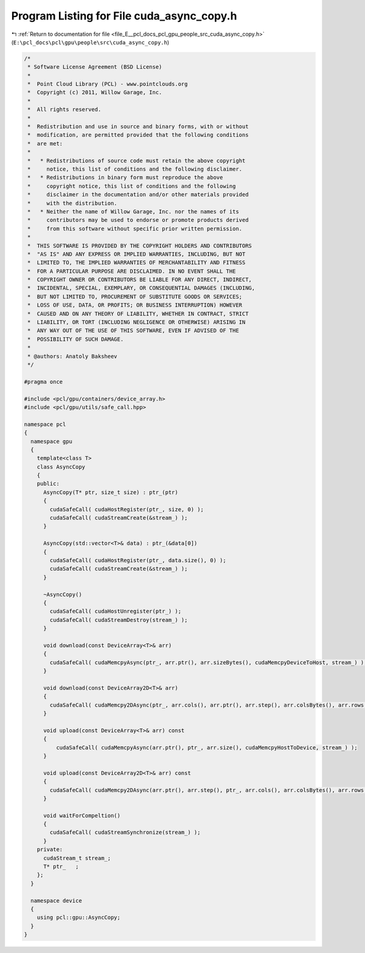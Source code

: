 
.. _program_listing_file_E__pcl_docs_pcl_gpu_people_src_cuda_async_copy.h:

Program Listing for File cuda_async_copy.h
==========================================

|exhale_lsh| :ref:`Return to documentation for file <file_E__pcl_docs_pcl_gpu_people_src_cuda_async_copy.h>` (``E:\pcl_docs\pcl\gpu\people\src\cuda_async_copy.h``)

.. |exhale_lsh| unicode:: U+021B0 .. UPWARDS ARROW WITH TIP LEFTWARDS

.. code-block:: cpp

   /*
    * Software License Agreement (BSD License)
    *
    *  Point Cloud Library (PCL) - www.pointclouds.org
    *  Copyright (c) 2011, Willow Garage, Inc.
    *
    *  All rights reserved.
    *
    *  Redistribution and use in source and binary forms, with or without
    *  modification, are permitted provided that the following conditions
    *  are met:
    *
    *   * Redistributions of source code must retain the above copyright
    *     notice, this list of conditions and the following disclaimer.
    *   * Redistributions in binary form must reproduce the above
    *     copyright notice, this list of conditions and the following
    *     disclaimer in the documentation and/or other materials provided
    *     with the distribution.
    *   * Neither the name of Willow Garage, Inc. nor the names of its
    *     contributors may be used to endorse or promote products derived
    *     from this software without specific prior written permission.
    *
    *  THIS SOFTWARE IS PROVIDED BY THE COPYRIGHT HOLDERS AND CONTRIBUTORS
    *  "AS IS" AND ANY EXPRESS OR IMPLIED WARRANTIES, INCLUDING, BUT NOT
    *  LIMITED TO, THE IMPLIED WARRANTIES OF MERCHANTABILITY AND FITNESS
    *  FOR A PARTICULAR PURPOSE ARE DISCLAIMED. IN NO EVENT SHALL THE
    *  COPYRIGHT OWNER OR CONTRIBUTORS BE LIABLE FOR ANY DIRECT, INDIRECT,
    *  INCIDENTAL, SPECIAL, EXEMPLARY, OR CONSEQUENTIAL DAMAGES (INCLUDING,
    *  BUT NOT LIMITED TO, PROCUREMENT OF SUBSTITUTE GOODS OR SERVICES;
    *  LOSS OF USE, DATA, OR PROFITS; OR BUSINESS INTERRUPTION) HOWEVER
    *  CAUSED AND ON ANY THEORY OF LIABILITY, WHETHER IN CONTRACT, STRICT
    *  LIABILITY, OR TORT (INCLUDING NEGLIGENCE OR OTHERWISE) ARISING IN
    *  ANY WAY OUT OF THE USE OF THIS SOFTWARE, EVEN IF ADVISED OF THE
    *  POSSIBILITY OF SUCH DAMAGE.
    *
    * @authors: Anatoly Baksheev
    */
   
   #pragma once
   
   #include <pcl/gpu/containers/device_array.h>
   #include <pcl/gpu/utils/safe_call.hpp>
   
   namespace pcl
   {
     namespace gpu
     {
       template<class T>
       class AsyncCopy
       {
       public:
         AsyncCopy(T* ptr, size_t size) : ptr_(ptr)
         {
           cudaSafeCall( cudaHostRegister(ptr_, size, 0) );        
           cudaSafeCall( cudaStreamCreate(&stream_) );
         }
   
         AsyncCopy(std::vector<T>& data) : ptr_(&data[0])
         {
           cudaSafeCall( cudaHostRegister(ptr_, data.size(), 0) );        
           cudaSafeCall( cudaStreamCreate(&stream_) );
         }
   
         ~AsyncCopy()
         {          
           cudaSafeCall( cudaHostUnregister(ptr_) );
           cudaSafeCall( cudaStreamDestroy(stream_) );
         }
   
         void download(const DeviceArray<T>& arr)
         {
           cudaSafeCall( cudaMemcpyAsync(ptr_, arr.ptr(), arr.sizeBytes(), cudaMemcpyDeviceToHost, stream_) ); 
         }
   
         void download(const DeviceArray2D<T>& arr)
         {
           cudaSafeCall( cudaMemcpy2DAsync(ptr_, arr.cols(), arr.ptr(), arr.step(), arr.colsBytes(), arr.rows(), cudaMemcpyDeviceToHost, stream_) );
         }
   
         void upload(const DeviceArray<T>& arr) const 
         {
             cudaSafeCall( cudaMemcpyAsync(arr.ptr(), ptr_, arr.size(), cudaMemcpyHostToDevice, stream_) );  
         }
   
         void upload(const DeviceArray2D<T>& arr) const 
         {
           cudaSafeCall( cudaMemcpy2DAsync(arr.ptr(), arr.step(), ptr_, arr.cols(), arr.colsBytes(), arr.rows(), cudaMemcpyHostToDevice, stream_) );
         }
   
         void waitForCompeltion()
         {
           cudaSafeCall( cudaStreamSynchronize(stream_) );
         }
       private:
         cudaStream_t stream_;
         T* ptr_   ;
       };
     }
   
     namespace device
     {
       using pcl::gpu::AsyncCopy;
     }
   }
